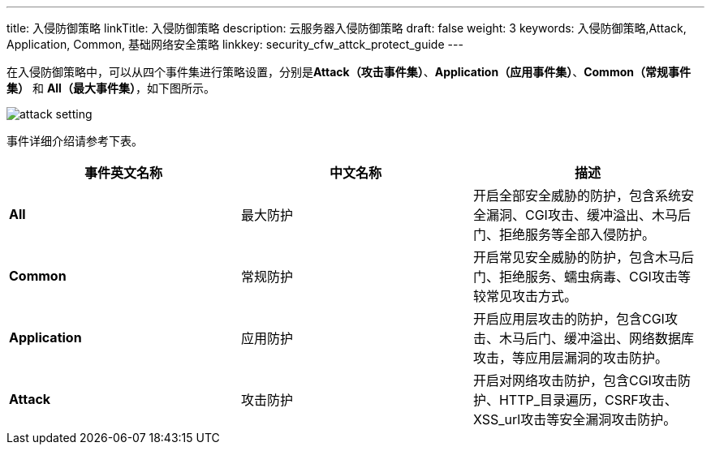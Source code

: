 ---
title: 入侵防御策略
linkTitle: 入侵防御策略
description: 云服务器入侵防御策略
draft: false
weight: 3
keywords: 入侵防御策略,Attack, Application, Common, 基础网络安全策略
linkkey: security_cfw_attck_protect_guide
---



在入侵防御策略中，可以从四个事件集进行策略设置，分别是**Attack（攻击事件集）**、*Application（应用事件集）*、*Common（常规事件集）* 和 *All（最大事件集）*，如下图所示。

image::/images/cloud_service/security/firewall/attack_setting.png[]

事件详细介绍请参考下表。

|===
| 事件英文名称 | 中文名称 | 描述

| *All*
| 最大防护
| 开启全部安全威胁的防护，包含系统安全漏洞、CGI攻击、缓冲溢出、木马后门、拒绝服务等全部入侵防护。

| *Common*
| 常规防护
| 开启常见安全威胁的防护，包含木马后门、拒绝服务、蠕虫病毒、CGI攻击等较常见攻击方式。

| *Application*
| 应用防护
| 开启应用层攻击的防护，包含CGI攻击、木马后门、缓冲溢出、网络数据库攻击，等应用层漏洞的攻击防护。

| *Attack*
| 攻击防护
| 开启对网络攻击防护，包含CGI攻击防护、HTTP_目录遍历，CSRF攻击、XSS_url攻击等安全漏洞攻击防护。
|===

